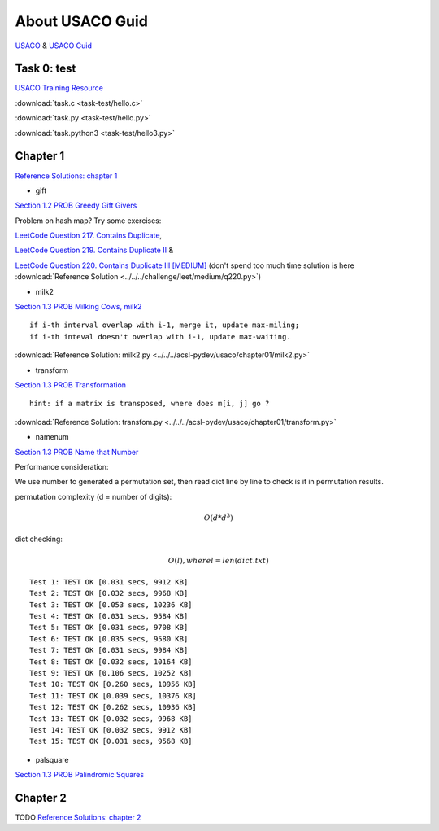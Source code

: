 About USACO Guid
================

`USACO <http://www.usaco.org/>`_ & `USACO Guid <https://usaco.guide/>`_

Task 0: test
------------

`USACO Training Resource <https://train.usaco.org/>`_

:download:`task.c <task-test/hello.c>`

:download:`task.py <task-test/hello.py>`

:download:`task.python3 <task-test/hello3.py>`

Chapter 1
---------

`Reference Solutions: chapter 1 <https://github.com/odys-z/hello/tree/master/acsl-pydev/usaco/chapter01>`_

- gift

`Section 1.2 PROB Greedy Gift Givers <https://train.usaco.org/usacogate>`_

Problem on hash map? Try some exercises:

`LeetCode Question 217. Contains Duplicate <https://leetcode.com/problems/contains-duplicate>`_,

`LeetCode Question 219. Contains Duplicate II <https://leetcode.com/problems/contains-duplicate-ii>`_ &

`LeetCode Question 220. Contains Duplicate III [MEDIUM] <https://leetcode.com/problems/contains-duplicate-iii/>`_
(don't spend too much time solution is here :download:`Reference Solution <../../../challenge/leet/medium/q220.py>`)

- milk2

`Section 1.3 PROB Milking Cows, milk2 <https://train.usaco.org/usacogate>`_

::

    if i-th interval overlap with i-1, merge it, update max-miling;
    if i-th inteval doesn't overlap with i-1, update max-waiting.

:download:`Reference Solution: milk2.py <../../../acsl-pydev/usaco/chapter01/milk2.py>`

- transform

`Section 1.3 PROB Transformation <https://train.usaco.org/usacogate>`_

::

    hint: if a matrix is transposed, where does m[i, j] go ?

:download:`Reference Solution: transfom.py <../../../acsl-pydev/usaco/chapter01/transform.py>`

- namenum

`Section 1.3 PROB Name that Number <https://train.usaco.org/usacogate>`_

Performance consideration:

We use number to generated a permutation set, then read dict line by line to check
is it in permutation results.

permutation complexity (d = number of digits):

.. math::

    O(d * d ^ 3)
..

dict checking:

.. math::

    O(l), where l = len(dict.txt)
..

::

    Test 1: TEST OK [0.031 secs, 9912 KB]
    Test 2: TEST OK [0.032 secs, 9968 KB]
    Test 3: TEST OK [0.053 secs, 10236 KB]
    Test 4: TEST OK [0.031 secs, 9584 KB]
    Test 5: TEST OK [0.031 secs, 9708 KB]
    Test 6: TEST OK [0.035 secs, 9580 KB]
    Test 7: TEST OK [0.031 secs, 9984 KB]
    Test 8: TEST OK [0.032 secs, 10164 KB]
    Test 9: TEST OK [0.106 secs, 10252 KB]
    Test 10: TEST OK [0.260 secs, 10956 KB]
    Test 11: TEST OK [0.039 secs, 10376 KB]
    Test 12: TEST OK [0.262 secs, 10936 KB]
    Test 13: TEST OK [0.032 secs, 9968 KB]
    Test 14: TEST OK [0.032 secs, 9912 KB]
    Test 15: TEST OK [0.031 secs, 9568 KB]

- palsquare

`Section 1.3 PROB Palindromic Squares <https://train.usaco.org/usacogate>`_



Chapter 2
---------

TODO
`Reference Solutions: chapter 2 <https://github.com/odys-z/hello/tree/master/acsl-pydev/usaco/chapter02>`_
